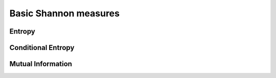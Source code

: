 Basic Shannon measures
======================

Entropy
-------

Conditional Entropy
-------------------

Mutual Information
------------------
